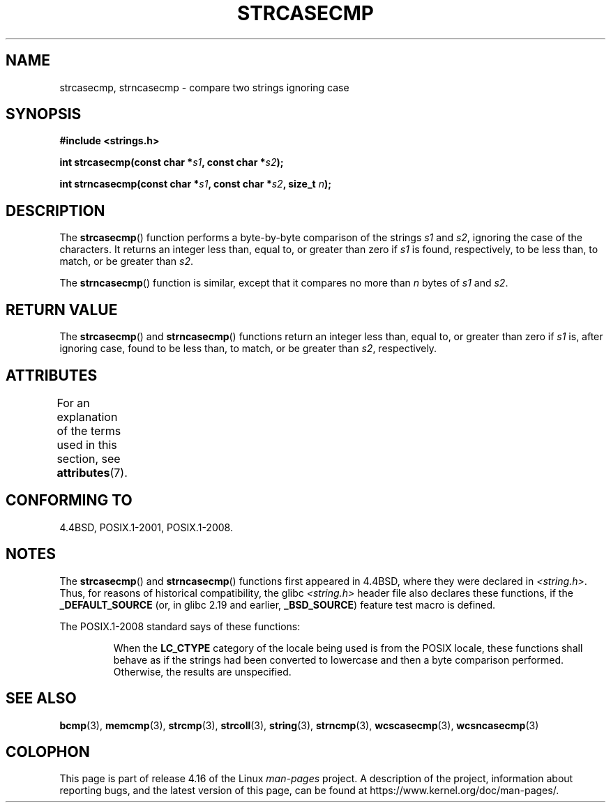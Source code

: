.\" Copyright 1993 David Metcalfe (david@prism.demon.co.uk)
.\"
.\" %%%LICENSE_START(VERBATIM)
.\" Permission is granted to make and distribute verbatim copies of this
.\" manual provided the copyright notice and this permission notice are
.\" preserved on all copies.
.\"
.\" Permission is granted to copy and distribute modified versions of this
.\" manual under the conditions for verbatim copying, provided that the
.\" entire resulting derived work is distributed under the terms of a
.\" permission notice identical to this one.
.\"
.\" Since the Linux kernel and libraries are constantly changing, this
.\" manual page may be incorrect or out-of-date.  The author(s) assume no
.\" responsibility for errors or omissions, or for damages resulting from
.\" the use of the information contained herein.  The author(s) may not
.\" have taken the same level of care in the production of this manual,
.\" which is licensed free of charge, as they might when working
.\" professionally.
.\"
.\" Formatted or processed versions of this manual, if unaccompanied by
.\" the source, must acknowledge the copyright and authors of this work.
.\" %%%LICENSE_END
.\"
.\" References consulted:
.\"     Linux libc source code
.\"     Lewine's _POSIX Programmer's Guide_ (O'Reilly & Associates, 1991)
.\"     386BSD man pages
.\" Modified Sat Jul 24 18:12:45 1993 by Rik Faith (faith@cs.unc.edu)
.TH STRCASECMP 3  2017-09-15 "" "Linux Programmer's Manual"
.SH NAME
strcasecmp, strncasecmp \- compare two strings ignoring case
.SH SYNOPSIS
.nf
.B #include <strings.h>
.PP
.BI "int strcasecmp(const char *" s1 ", const char *" s2 );
.PP
.BI "int strncasecmp(const char *" s1 ", const char *" s2 ", size_t " n );
.fi
.SH DESCRIPTION
The
.BR strcasecmp ()
function performs a byte-by-byte comparison of the strings
.I s1
and
.IR s2 ,
ignoring the case of the characters.
It returns an integer
less than, equal to, or greater than zero if
.I s1
is found,
respectively, to be less than, to match, or be greater than
.IR s2 .
.PP
The
.BR strncasecmp ()
function is similar, except that it compares
no more than
.I n
bytes of
.IR s1
and
.IR s2 .
.SH RETURN VALUE
The
.BR strcasecmp ()
and
.BR strncasecmp ()
functions return
an integer less than, equal to, or greater than zero if
.I s1
is, after ignoring case, found to be
less than, to match, or be greater than
.IR s2 ,
respectively.
.SH ATTRIBUTES
For an explanation of the terms used in this section, see
.BR attributes (7).
.TS
allbox;
lbw27 lb lb
l l l.
Interface	Attribute	Value
T{
.BR strcasecmp (),
.BR strncasecmp ()
T}	Thread safety	MT-Safe locale
.TE
.SH CONFORMING TO
4.4BSD, POSIX.1-2001, POSIX.1-2008.
.SH NOTES
The
.BR strcasecmp ()
and
.BR strncasecmp ()
functions first appeared in 4.4BSD, where they were declared in
.IR <string.h> .
Thus, for reasons of historical compatibility, the glibc
.I <string.h>
header file also declares these functions, if the
.B _DEFAULT_SOURCE
(or, in glibc 2.19 and earlier,
.BR _BSD_SOURCE )
feature test macro is defined.
.PP
The POSIX.1-2008 standard says of these functions:
.PP
.RS
When the
.B LC_CTYPE
category of the locale being used is from the POSIX locale,
these functions shall behave as if the strings had been converted
to lowercase and then a byte comparison performed.
Otherwise, the results are unspecified.
.RE
.SH SEE ALSO
.BR bcmp (3),
.BR memcmp (3),
.BR strcmp (3),
.BR strcoll (3),
.BR string (3),
.BR strncmp (3),
.BR wcscasecmp (3),
.BR wcsncasecmp (3)
.SH COLOPHON
This page is part of release 4.16 of the Linux
.I man-pages
project.
A description of the project,
information about reporting bugs,
and the latest version of this page,
can be found at
\%https://www.kernel.org/doc/man\-pages/.
